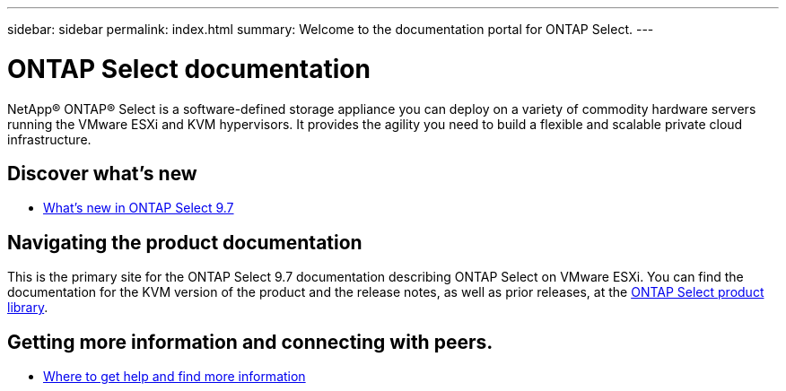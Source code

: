 ---
sidebar: sidebar
permalink: index.html
summary: Welcome to the documentation portal for ONTAP Select.
---

= ONTAP Select documentation
:hardbreaks:
:nofooter:
:icons: font
:linkattrs:
:imagesdir: ./media/

// DP: October 31 - initial review

[.lead]
NetApp(R) ONTAP(R) Select is a software-defined storage appliance you can deploy on a variety of commodity hardware servers running the VMware ESXi and KVM hypervisors. It provides the agility you need to build a flexible and scalable private cloud infrastructure.

== Discover what's new

* link:ri_new_ots.html[What's new in ONTAP Select 9.7]

== Navigating the product documentation

This is the primary site for the ONTAP Select 9.7 documentation describing ONTAP Select on VMware ESXi. You can find the documentation for the KVM version of the product and the release notes, as well as prior releases, at the https://mysupport.netapp.com/documentation/productlibrary/index.html?productID=62293[ONTAP Select product library,window=_blank].

== Getting more information and connecting with peers.

* link:ri_additional_info.html[Where to get help and find more information]
